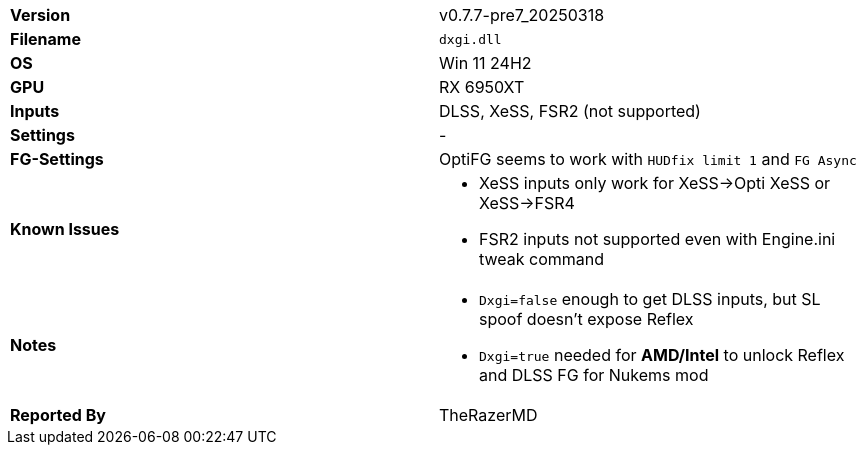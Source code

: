 [cols="1,1"]
|===
|**Version**
|v0.7.7-pre7_20250318

|**Filename**
|`dxgi.dll`

|**OS**
|Win 11 24H2

|**GPU**
|RX 6950XT

|**Inputs**
|DLSS, XeSS, FSR2 (not supported)

|**Settings**
|-

|**FG-Settings**
|OptiFG seems to work with `HUDfix limit 1` and `FG Async`

|**Known Issues**
a|
* XeSS inputs only work for XeSS->Opti XeSS or XeSS->FSR4   
* FSR2 inputs not supported even with Engine.ini tweak command

|**Notes**
a|
* `Dxgi=false` enough to get DLSS inputs, but SL spoof doesn't expose Reflex
* `Dxgi=true` needed for **AMD/Intel** to unlock Reflex and DLSS FG for Nukems mod

|**Reported By**
|TheRazerMD
|=== 